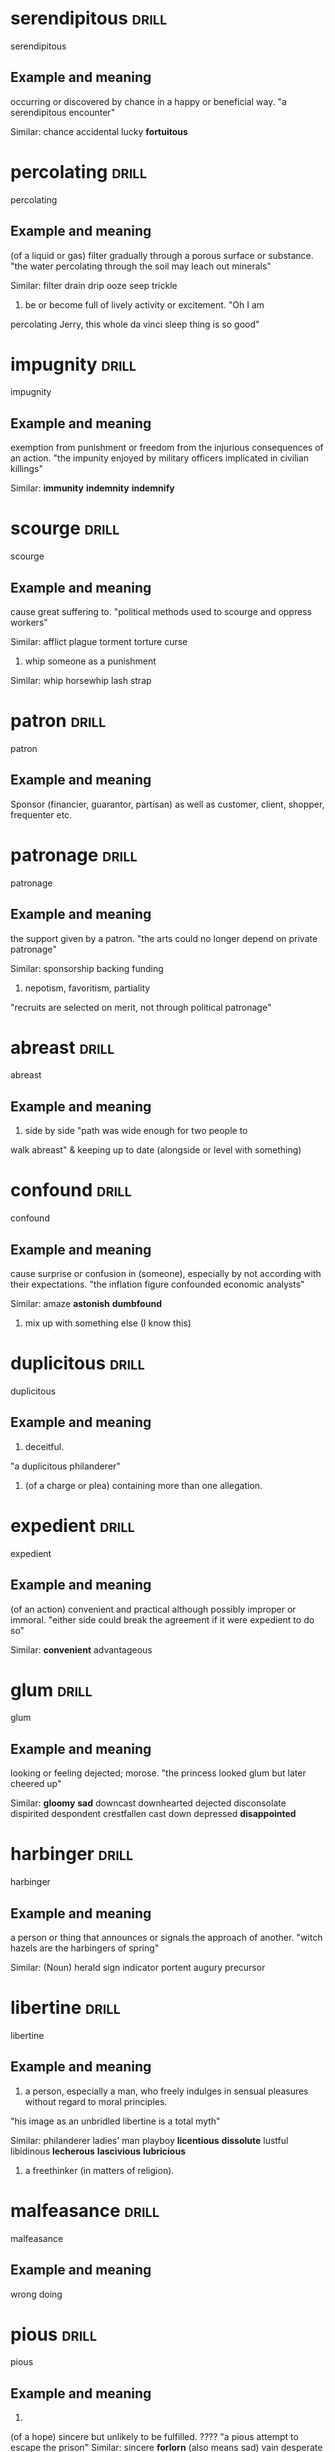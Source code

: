#+TAGS: drill nodef
* serendipitous                                                       :drill:
SCHEDULED: <2022-05-07 za>
:PROPERTIES:
:ID:       5ed5fac1-27a9-47a0-9f70-a2e5ed690b35
:DRILL_LAST_INTERVAL: 9.1745
:DRILL_REPEATS_SINCE_FAIL: 3
:DRILL_TOTAL_REPEATS: 2
:DRILL_FAILURE_COUNT: 0
:DRILL_AVERAGE_QUALITY: 3.0
:DRILL_EASE: 2.22
:DRILL_LAST_QUALITY: 3
:DRILL_LAST_REVIEWED: [2022-04-28 do 08:47]
:END:
serendipitous
** Example and meaning
occurring or discovered by chance in a happy or beneficial way.
"a serendipitous encounter"

Similar:
chance
accidental
lucky
*fortuitous*
* percolating                                                         :drill:
SCHEDULED: <2022-05-06 vr>
:PROPERTIES:
:ID:       c5795224-c3ce-4555-8798-ea6df6e3f89d
:DRILL_LAST_INTERVAL: 7.9919
:DRILL_REPEATS_SINCE_FAIL: 3
:DRILL_TOTAL_REPEATS: 2
:DRILL_FAILURE_COUNT: 0
:DRILL_AVERAGE_QUALITY: 3.0
:DRILL_EASE: 2.22
:DRILL_LAST_QUALITY: 3
:DRILL_LAST_REVIEWED: [2022-04-28 do 08:43]
:END:
percolating
** Example and meaning
(of a liquid or gas) filter gradually through a porous surface or substance.
"the water percolating through the soil may leach out minerals"

Similar:
filter
drain
drip
ooze
seep
trickle

2. be or become full of lively activity or excitement. "Oh I am
percolating Jerry, this whole da vinci sleep thing is so good"
* impugnity                                                           :drill:
SCHEDULED: <2022-05-06 vr>
:PROPERTIES:
:ID:       e466e16b-da0f-4652-a4ff-7b36f14c5bcd
:DRILL_LAST_INTERVAL: 7.937
:DRILL_REPEATS_SINCE_FAIL: 3
:DRILL_TOTAL_REPEATS: 2
:DRILL_FAILURE_COUNT: 0
:DRILL_AVERAGE_QUALITY: 3.5
:DRILL_EASE: 2.36
:DRILL_LAST_QUALITY: 3
:DRILL_LAST_REVIEWED: [2022-04-28 do 09:30]
:END:
impugnity
** Example and meaning
exemption from punishment or freedom from the injurious consequences
of an action.  
"the impunity enjoyed by military officers implicated
in civilian killings"

Similar: 
*immunity*
*indemnity*
*indemnify*
* scourge                                                             :drill:
SCHEDULED: <2022-05-02 ma>
:PROPERTIES:
:ID:       6b1e63bd-71b4-4d91-a2c8-831fcc96bee9
:DRILL_LAST_INTERVAL: 3.8424
:DRILL_REPEATS_SINCE_FAIL: 2
:DRILL_TOTAL_REPEATS: 4
:DRILL_FAILURE_COUNT: 2
:DRILL_AVERAGE_QUALITY: 2.0
:DRILL_EASE: 2.22
:DRILL_LAST_QUALITY: 3
:DRILL_LAST_REVIEWED: [2022-04-28 do 08:51]
:END:
scourge
** Example and meaning
cause great suffering to.
"political methods used to scourge and oppress workers"

Similar:
afflict
plague
torment
torture
curse

2. whip someone as a punishment

Similar:
whip
horsewhip
lash
strap
* patron                                                              :drill:
SCHEDULED: <2022-05-06 vr>
:PROPERTIES:
:ID:       1b792a00-28a5-4c60-b216-4d70b6bbf964
:DRILL_LAST_INTERVAL: 7.9804
:DRILL_REPEATS_SINCE_FAIL: 3
:DRILL_TOTAL_REPEATS: 2
:DRILL_FAILURE_COUNT: 0
:DRILL_AVERAGE_QUALITY: 3.0
:DRILL_EASE: 2.22
:DRILL_LAST_QUALITY: 3
:DRILL_LAST_REVIEWED: [2022-04-28 do 08:44]
:END:
patron
** Example and meaning
Sponsor (financier, guarantor, partisan) as well as customer, client, shopper,
frequenter etc.
* patronage                                                           :drill:
SCHEDULED: <2022-05-03 di>
:PROPERTIES:
:ID:       d1bbf574-6226-4b1f-a008-eb85c3a8a383
:DRILL_LAST_INTERVAL: 5.0163
:DRILL_REPEATS_SINCE_FAIL: 2
:DRILL_TOTAL_REPEATS: 6
:DRILL_FAILURE_COUNT: 4
:DRILL_AVERAGE_QUALITY: 1.667
:DRILL_EASE: 2.22
:DRILL_LAST_QUALITY: 3
:DRILL_LAST_REVIEWED: [2022-04-28 do 08:45]
:END:
patronage
** Example and meaning
the support given by a patron.
"the arts could no longer depend on private patronage"

Similar:
sponsorship
backing
funding

2. nepotism, favoritism, partiality
"recruits are selected on merit, not through political patronage"
* abreast                                                             :drill:
SCHEDULED: <2022-05-07 za>
:PROPERTIES:
:ID:       1356c475-9707-42c8-a1ff-61177df97622
:DRILL_LAST_INTERVAL: 9.2495
:DRILL_REPEATS_SINCE_FAIL: 3
:DRILL_TOTAL_REPEATS: 2
:DRILL_FAILURE_COUNT: 0
:DRILL_AVERAGE_QUALITY: 3.0
:DRILL_EASE: 2.22
:DRILL_LAST_QUALITY: 3
:DRILL_LAST_REVIEWED: [2022-04-28 do 09:30]
:END:
abreast
** Example and meaning
2. side by side "path was wide enough for two people to
walk abreast" & keeping up to date (alongside or level
with something)
* confound                                                            :drill:
SCHEDULED: <2022-05-03 di>
:PROPERTIES:
:ID:       b7fbf17e-711b-4261-8f57-09c99f1192e3
:DRILL_LAST_INTERVAL: 4.852
:DRILL_REPEATS_SINCE_FAIL: 2
:DRILL_TOTAL_REPEATS: 3
:DRILL_FAILURE_COUNT: 1
:DRILL_AVERAGE_QUALITY: 2.333
:DRILL_EASE: 2.22
:DRILL_LAST_QUALITY: 3
:DRILL_LAST_REVIEWED: [2022-04-28 do 08:45]
:END:
confound
** Example and meaning
cause surprise or confusion in (someone), especially by not according with their expectations.
"the inflation figure confounded economic analysts"

Similar:
amaze
*astonish*
*dumbfound*
2. mix up with something else (I know this)
* duplicitous                                                         :drill:
SCHEDULED: <2022-05-06 vr>
:PROPERTIES:
:ID:       6b3fa237-959b-4a9a-a22c-aaa61dcc5b53
:DRILL_LAST_INTERVAL: 8.1415
:DRILL_REPEATS_SINCE_FAIL: 3
:DRILL_TOTAL_REPEATS: 2
:DRILL_FAILURE_COUNT: 0
:DRILL_AVERAGE_QUALITY: 3.0
:DRILL_EASE: 2.22
:DRILL_LAST_QUALITY: 3
:DRILL_LAST_REVIEWED: [2022-04-28 do 08:42]
:END:
duplicitous
** Example and meaning
    1.  deceitful.
    "a duplicitous philanderer"
    2. (of a charge or plea) containing more than one allegation.
* expedient                                                           :drill:
SCHEDULED: <2022-05-09 ma>
:PROPERTIES:
:ID:       0b239bb7-be1d-48e0-8a97-b71c6beac0a8
:DRILL_LAST_INTERVAL: 11.2365
:DRILL_REPEATS_SINCE_FAIL: 3
:DRILL_TOTAL_REPEATS: 2
:DRILL_FAILURE_COUNT: 0
:DRILL_AVERAGE_QUALITY: 3.0
:DRILL_EASE: 2.22
:DRILL_LAST_QUALITY: 3
:DRILL_LAST_REVIEWED: [2022-04-28 do 09:31]
:END:
expedient
** Example and meaning
(of an action) convenient and practical although possibly improper or immoral.
"either side could break the agreement if it were expedient to do so"

Similar:
*convenient*
advantageous
* glum                                                                :drill:
SCHEDULED: <2022-05-07 za>
:PROPERTIES:
:ID:       07070e76-2af3-4348-b298-ff4b61fdec39
:DRILL_LAST_INTERVAL: 8.6159
:DRILL_REPEATS_SINCE_FAIL: 3
:DRILL_TOTAL_REPEATS: 2
:DRILL_FAILURE_COUNT: 0
:DRILL_AVERAGE_QUALITY: 3.0
:DRILL_EASE: 2.22
:DRILL_LAST_QUALITY: 3
:DRILL_LAST_REVIEWED: [2022-04-28 do 08:50]
:END:
glum
** Example and meaning
looking or feeling dejected; morose.
"the princess looked glum but later cheered up"

Similar:
*gloomy*
*sad*
downcast
downhearted
dejected
disconsolate
dispirited
despondent
crestfallen
cast down
depressed
*disappointed*

* harbinger                                                           :drill:
SCHEDULED: <2022-05-08 zo>
:PROPERTIES:
:ID:       fb1c2ec3-8b6d-4603-95a4-49c70235e114
:DRILL_LAST_INTERVAL: 10.2456
:DRILL_REPEATS_SINCE_FAIL: 3
:DRILL_TOTAL_REPEATS: 2
:DRILL_FAILURE_COUNT: 0
:DRILL_AVERAGE_QUALITY: 3.0
:DRILL_EASE: 2.22
:DRILL_LAST_QUALITY: 3
:DRILL_LAST_REVIEWED: [2022-04-28 do 08:47]
:END:
harbinger
** Example and meaning
a person or thing that announces or signals the approach of another.
"witch hazels are the harbingers of spring"

Similar: (Noun)
herald
sign
indicator
portent
augury
precursor
* libertine                                                           :drill:
SCHEDULED: <2022-05-06 vr>
:PROPERTIES:
:ID:       1806c2fe-683b-405f-b9a2-41ec8a7f0858
:DRILL_LAST_INTERVAL: 7.8715
:DRILL_REPEATS_SINCE_FAIL: 3
:DRILL_TOTAL_REPEATS: 2
:DRILL_FAILURE_COUNT: 0
:DRILL_AVERAGE_QUALITY: 3.0
:DRILL_EASE: 2.22
:DRILL_LAST_QUALITY: 3
:DRILL_LAST_REVIEWED: [2022-04-28 do 08:45]
:END:
libertine
** Example and meaning
1. a person, especially a man, who freely indulges in sensual
   pleasures without regard to moral principles.

"his image as an unbridled libertine is a total myth"

Similar:
philanderer
ladies' man
playboy
*licentious*
*dissolute*
lustful
libidinous
*lecherous*
*lascivious*
*lubricious*
2. a freethinker (in matters of religion).
* malfeasance                                                         :drill:
SCHEDULED: <2022-05-05 do>
:PROPERTIES:
:ID:       c7d544f2-099c-41b3-a225-d78b7c09e701
:DRILL_LAST_INTERVAL: 6.92
:DRILL_REPEATS_SINCE_FAIL: 3
:DRILL_TOTAL_REPEATS: 2
:DRILL_FAILURE_COUNT: 0
:DRILL_AVERAGE_QUALITY: 3.0
:DRILL_EASE: 2.22
:DRILL_LAST_QUALITY: 3
:DRILL_LAST_REVIEWED: [2022-04-28 do 08:45]
:END:
malfeasance
** Example and meaning
wrong doing
* pious                                                               :drill:
SCHEDULED: <2022-05-02 ma>
:PROPERTIES:
:ID:       a5fc890a-8411-4859-9dae-25f5bbd32524
:DRILL_LAST_INTERVAL: 4.1319
:DRILL_REPEATS_SINCE_FAIL: 2
:DRILL_TOTAL_REPEATS: 3
:DRILL_FAILURE_COUNT: 1
:DRILL_AVERAGE_QUALITY: 2.333
:DRILL_EASE: 2.22
:DRILL_LAST_QUALITY: 3
:DRILL_LAST_REVIEWED: [2022-04-28 do 08:51]
:END:
pious
** Example and meaning
2.
(of a hope) sincere but unlikely to be fulfilled. ????
"a pious attempt to escape the prison"
Similar:
sincere
*forlorn* (also means sad)
vain
desperate
* providential                                                        :drill:
SCHEDULED: <2022-05-09 ma>
:PROPERTIES:
:ID:       e827274c-1d21-490c-ab7a-40bed978ec3a
:DRILL_LAST_INTERVAL: 10.9052
:DRILL_REPEATS_SINCE_FAIL: 3
:DRILL_TOTAL_REPEATS: 3
:DRILL_FAILURE_COUNT: 1
:DRILL_AVERAGE_QUALITY: 2.667
:DRILL_EASE: 2.22
:DRILL_LAST_QUALITY: 3
:DRILL_LAST_REVIEWED: [2022-04-28 do 08:47]
:END:
providential
** Example and meaning
occurring at a favourable time; opportune.
"his appearance had seemed more than just providential"

Similar:
*opportune*
advantageous
favourable
*Auspicious*
propitious

2. involving divine foresight or providence.
"they took it for granted that the order of the world reflects a designing providential hand"

Similar:
*divine*
heaven-sent
miraculous
* prowess                                                             :drill:
SCHEDULED: <2022-05-08 zo>
:PROPERTIES:
:ID:       4cbbe764-4938-4255-b3bd-cce36b01c22b
:DRILL_LAST_INTERVAL: 9.9276
:DRILL_REPEATS_SINCE_FAIL: 3
:DRILL_TOTAL_REPEATS: 2
:DRILL_FAILURE_COUNT: 0
:DRILL_AVERAGE_QUALITY: 3.0
:DRILL_EASE: 2.22
:DRILL_LAST_QUALITY: 3
:DRILL_LAST_REVIEWED: [2022-04-28 do 08:44]
:END:
prowess
** Example and meaning
expertise (prowess as a fisherman), *courage* (prowess in war)
* stalwart                                                            :drill:
SCHEDULED: <2022-05-08 zo>
:PROPERTIES:
:ID:       031324ca-d842-4a9c-a35c-d7647d7b5dff
:DRILL_LAST_INTERVAL: 9.7449
:DRILL_REPEATS_SINCE_FAIL: 3
:DRILL_TOTAL_REPEATS: 2
:DRILL_FAILURE_COUNT: 0
:DRILL_AVERAGE_QUALITY: 3.0
:DRILL_EASE: 2.22
:DRILL_LAST_QUALITY: 3
:DRILL_LAST_REVIEWED: [2022-04-28 do 08:48]
:END:
stalwart
** Example and meaning
loyal, reliable, and hard-working.
"he remained a stalwart supporter of the cause"

Similar:
*staunch*
loyal
faithful
committed
* implore                                                             :drill:
SCHEDULED: <2022-05-09 ma>
:PROPERTIES:
:ID:       4f08c293-cc07-4b9a-91b0-23272a211415
:DRILL_LAST_INTERVAL: 10.754
:DRILL_REPEATS_SINCE_FAIL: 3
:DRILL_TOTAL_REPEATS: 2
:DRILL_FAILURE_COUNT: 0
:DRILL_AVERAGE_QUALITY: 3.0
:DRILL_EASE: 2.22
:DRILL_LAST_QUALITY: 3
:DRILL_LAST_REVIEWED: [2022-04-28 do 08:48]
:END:
implore
** Example and meaning
beg someone earnestly or desperately to do something.
"he implored her to change her mind"

Similar:
plead with
beg
entreat (ask earnestly anxiously)
*beseech*
* beseech                                                             :drill:
SCHEDULED: <2022-05-07 za>
:PROPERTIES:
:ID:       6b03a08a-8ef0-419f-a405-2bd04c21682d
:DRILL_LAST_INTERVAL: 9.4865
:DRILL_REPEATS_SINCE_FAIL: 3
:DRILL_TOTAL_REPEATS: 2
:DRILL_FAILURE_COUNT: 0
:DRILL_AVERAGE_QUALITY: 3.0
:DRILL_EASE: 2.22
:DRILL_LAST_QUALITY: 3
:DRILL_LAST_REVIEWED: [2022-04-28 do 08:43]
:END:
beseech
** Example and meaning
ask (someone) urgently and fervently to do something; implore; entreat.
"they beseeched him to stay"

Similar:
implore
beg
entreat
importune
* supplicate                                                          :drill:
SCHEDULED: <2022-05-02 ma>
:PROPERTIES:
:ID:       46cb3ffd-c685-473c-930d-b8fb160c1eed
:DRILL_LAST_INTERVAL: 3.9597
:DRILL_REPEATS_SINCE_FAIL: 2
:DRILL_TOTAL_REPEATS: 3
:DRILL_FAILURE_COUNT: 1
:DRILL_AVERAGE_QUALITY: 2.333
:DRILL_EASE: 2.22
:DRILL_LAST_QUALITY: 3
:DRILL_LAST_REVIEWED: [2022-04-28 do 09:31]
:END:
supplicate
** Example and meaning
ask or beg for something earnestly or humbly.
"the plutocracy supplicated to be made peers"

Similar:
entreat
*beseech*
beg
* tirade                                                              :drill:
SCHEDULED: <2022-05-07 za>
:PROPERTIES:
:ID:       cac72ffc-b450-4d7b-893e-a3cc2bc32c98
:DRILL_LAST_INTERVAL: 8.7182
:DRILL_REPEATS_SINCE_FAIL: 3
:DRILL_TOTAL_REPEATS: 2
:DRILL_FAILURE_COUNT: 0
:DRILL_AVERAGE_QUALITY: 3.0
:DRILL_EASE: 2.22
:DRILL_LAST_QUALITY: 3
:DRILL_LAST_REVIEWED: [2022-04-28 do 08:46]
:END:
tirade
** Example and meaning
a long, angry speech of criticism or accusation.
"a tirade of abuse"

Similar:
diatribe
invective
polemic
* vanquish                                                            :drill:
SCHEDULED: <2022-05-09 ma>
:PROPERTIES:
:ID:       69b8b941-8552-41e1-938f-adbe8a944b44
:DRILL_LAST_INTERVAL: 10.8183
:DRILL_REPEATS_SINCE_FAIL: 3
:DRILL_TOTAL_REPEATS: 2
:DRILL_FAILURE_COUNT: 0
:DRILL_AVERAGE_QUALITY: 3.0
:DRILL_EASE: 2.22
:DRILL_LAST_QUALITY: 3
:DRILL_LAST_REVIEWED: [2022-04-28 do 08:50]
:END:
vanquish
** Example and meaning
defeat thoroughly.
"he successfully vanquished his rival"

Similar:
conquer
*defeat (utterly)*
beat (hollow)
* woeful                                                              :drill:
SCHEDULED: <2022-05-04 wo>
:PROPERTIES:
:ID:       917ad87b-e806-49c8-8368-8de7387063e5
:DRILL_LAST_INTERVAL: 5.9106
:DRILL_REPEATS_SINCE_FAIL: 3
:DRILL_TOTAL_REPEATS: 3
:DRILL_FAILURE_COUNT: 1
:DRILL_AVERAGE_QUALITY: 2.333
:DRILL_EASE: 2.22
:DRILL_LAST_QUALITY: 3
:DRILL_LAST_REVIEWED: [2022-04-28 do 08:41]
:END:
woeful
** Example and meaning
1. characterized by, expressive of, or causing sorrow or misery.
"her face was woeful"

Similar:
*sad*
unhappy
miserable

2. very bad; deplorable (disgraceful).
"the remark was enough to establish his *woeful ignorance* about the theater"

Similar:
dreadful
very bad
*awful*
* transitory                                                          :drill:
SCHEDULED: <2022-05-06 vr>
:PROPERTIES:
:ID:       20bfb672-b5fc-4878-9e0d-06fee3ec29f7
:DRILL_LAST_INTERVAL: 8.4363
:DRILL_REPEATS_SINCE_FAIL: 3
:DRILL_TOTAL_REPEATS: 2
:DRILL_FAILURE_COUNT: 0
:DRILL_AVERAGE_QUALITY: 3.0
:DRILL_EASE: 2.22
:DRILL_LAST_QUALITY: 3
:DRILL_LAST_REVIEWED: [2022-04-28 do 08:49]
:END:
transitory
** Example and meaning
not permanent.
"transitory periods of medieval greatness"

Similar:
*temporary*
transient
brief
* temporal                                                            :drill:
SCHEDULED: <2022-05-02 ma>
:PROPERTIES:
:ID:       dab36a7a-9735-4aa7-9304-a7f722578e27
:DRILL_LAST_INTERVAL: 3.8511
:DRILL_REPEATS_SINCE_FAIL: 2
:DRILL_TOTAL_REPEATS: 4
:DRILL_FAILURE_COUNT: 2
:DRILL_AVERAGE_QUALITY: 2.0
:DRILL_EASE: 2.22
:DRILL_LAST_QUALITY: 3
:DRILL_LAST_REVIEWED: [2022-04-28 do 08:51]
:END:
temporal
** Example and meaning
1.
relating to worldly as opposed to spiritual affairs; *secular*.
"the Church did not imitate the secular rulers who thought only of temporal gain"

Similar:
secular
*non-spiritual*
worldly
profane
* recrudescence                                                       :drill:
SCHEDULED: <2022-05-06 vr>
:PROPERTIES:
:ID:       c063cceb-bf38-42a9-a31e-844de6463977
:DRILL_LAST_INTERVAL: 8.1724
:DRILL_REPEATS_SINCE_FAIL: 3
:DRILL_TOTAL_REPEATS: 3
:DRILL_FAILURE_COUNT: 1
:DRILL_AVERAGE_QUALITY: 2.333
:DRILL_EASE: 2.22
:DRILL_LAST_QUALITY: 3
:DRILL_LAST_REVIEWED: [2022-04-28 do 09:30]
:END:
recredescence
** Example and meaning
the recurrence of an undesirable condition.
"recrudescence of the disease is a real possibility"
* pedestrian                                                          :drill:
SCHEDULED: <2022-05-09 ma>
:PROPERTIES:
:ID:       df25bba7-ec98-43e3-9e6b-6c21aa40d7ed
:DRILL_LAST_INTERVAL: 11.1426
:DRILL_REPEATS_SINCE_FAIL: 3
:DRILL_TOTAL_REPEATS: 2
:DRILL_FAILURE_COUNT: 0
:DRILL_AVERAGE_QUALITY: 3.0
:DRILL_EASE: 2.22
:DRILL_LAST_QUALITY: 3
:DRILL_LAST_REVIEWED: [2022-04-28 do 08:44]
:END:
pedestrian
** Example and meaning
lacking inspiration or excitement; dull.
"disenchantment with their pedestrian lives"

Similar:
dull
plodding
boring
tedious (boring, unexciting, monotonous)
humdrum
mundane
* parochial                                                           :drill:
SCHEDULED: <2022-05-08 zo>
:PROPERTIES:
:ID:       525463a7-6d47-4241-9f42-bb3529fe08c5
:DRILL_LAST_INTERVAL: 9.953
:DRILL_REPEATS_SINCE_FAIL: 3
:DRILL_TOTAL_REPEATS: 3
:DRILL_FAILURE_COUNT: 1
:DRILL_AVERAGE_QUALITY: 2.333
:DRILL_EASE: 2.22
:DRILL_LAST_QUALITY: 3
:DRILL_LAST_REVIEWED: [2022-04-28 do 09:30]
:END:
parochial
** Example and meaning
1.
relating to a Church parish.
"the parochial church council"
2.
having a limited or narrow outlook or scope.
"parochial attitudes"
h
Similar:
narrow-minded
small-minded
provincial
* munificient                                                         :drill:
SCHEDULED: <2022-05-08 zo>
:PROPERTIES:
:ID:       76ca33d9-6ed0-42ed-901f-e3f54e75e192
:DRILL_LAST_INTERVAL: 10.1216
:DRILL_REPEATS_SINCE_FAIL: 3
:DRILL_TOTAL_REPEATS: 2
:DRILL_FAILURE_COUNT: 0
:DRILL_AVERAGE_QUALITY: 3.0
:DRILL_EASE: 2.22
:DRILL_LAST_QUALITY: 3
:DRILL_LAST_REVIEWED: [2022-04-28 do 08:46]
:END:
munificient
** Example and meaning
characterized by or displaying great generosity.
"a munificent bequest"

Similar:
generous
bountiful
open-handed
* jettison                                                            :drill:
SCHEDULED: <2022-05-10 di>
:PROPERTIES:
:ID:       d7b25b47-96a2-494b-879e-36ebc08077f1
:DRILL_LAST_INTERVAL: 11.765
:DRILL_REPEATS_SINCE_FAIL: 3
:DRILL_TOTAL_REPEATS: 2
:DRILL_FAILURE_COUNT: 0
:DRILL_AVERAGE_QUALITY: 3.0
:DRILL_EASE: 2.22
:DRILL_LAST_QUALITY: 3
:DRILL_LAST_REVIEWED: [2022-04-28 do 09:30]
:END:
jettison
** Example and meaning
abandon or discard (someone or something that is no longer wanted).
"the scheme was jettisoned"

Similar:
dump
drop
ditch
* inviegle                                                            :drill:
SCHEDULED: <2022-05-06 vr>
:PROPERTIES:
:ID:       6705ff0c-4f70-4d90-ab67-b95cdd0e035c
:DRILL_LAST_INTERVAL: 8.3408
:DRILL_REPEATS_SINCE_FAIL: 3
:DRILL_TOTAL_REPEATS: 2
:DRILL_FAILURE_COUNT: 0
:DRILL_AVERAGE_QUALITY: 3.0
:DRILL_EASE: 2.22
:DRILL_LAST_QUALITY: 3
:DRILL_LAST_REVIEWED: [2022-04-28 do 08:42]
:END:
inviegle
** Example and meaning
persuade (someone) to do something by means of deception or flattery.
"we cannot inveigle him into putting pen to paper"

Similar:
cajole
wheedle
coax
persuade
convince
tempt
lure
seduce
* gawky                                                               :drill:
SCHEDULED: <2022-05-06 vr>
:PROPERTIES:
:ID:       6022792d-3b64-4df5-b918-fc7eac1b4777
:DRILL_LAST_INTERVAL: 7.9487
:DRILL_REPEATS_SINCE_FAIL: 3
:DRILL_TOTAL_REPEATS: 2
:DRILL_FAILURE_COUNT: 0
:DRILL_AVERAGE_QUALITY: 3.0
:DRILL_EASE: 2.22
:DRILL_LAST_QUALITY: 3
:DRILL_LAST_REVIEWED: [2022-04-28 do 08:44]
:END:
gawky
** Example and meaning
nervously awkward and ungainly.
"a gawky teenager"

Similar:
awkward
ungainly
inelegant
graceless
* florid                                                              :drill:
SCHEDULED: <2022-05-02 ma>
:PROPERTIES:
:ID:       3ee0a8aa-5af9-4075-8835-db5bca5779c6
:DRILL_LAST_INTERVAL: 4.1207
:DRILL_REPEATS_SINCE_FAIL: 2
:DRILL_TOTAL_REPEATS: 3
:DRILL_FAILURE_COUNT: 1
:DRILL_AVERAGE_QUALITY: 2.333
:DRILL_EASE: 2.22
:DRILL_LAST_QUALITY: 3
:DRILL_LAST_REVIEWED: [2022-04-28 do 08:45]
:END:
florid
** Example and meaning
having a red or flushed complexion.
"a stout man with a florid face"
h
Similar:
ruddy
red
red-faced
2. excessively intricate or elaborate.
"a florid, baroque building"
h
Similar:
ornate
fancy
very elaborate
extravagant
flamboyant
* fallible                                                            :drill:
SCHEDULED: <2022-05-02 ma>
:PROPERTIES:
:ID:       5868ea68-0aa6-4404-9716-553be8acb3ad
:DRILL_LAST_INTERVAL: 3.7132
:DRILL_REPEATS_SINCE_FAIL: 2
:DRILL_TOTAL_REPEATS: 3
:DRILL_FAILURE_COUNT: 1
:DRILL_AVERAGE_QUALITY: 2.333
:DRILL_EASE: 2.22
:DRILL_LAST_QUALITY: 3
:DRILL_LAST_REVIEWED: [2022-04-28 do 09:31]
:END:
fallible
** Example and meaning
capable of making mistakes or being wrong.
"experts can be fallible"

Similar:
error-prone
erring
errant
* facetious                                                           :drill:
SCHEDULED: <2022-05-06 vr>
:PROPERTIES:
:ID:       50d7dd27-7120-4280-8849-9dbf4641b8cc
:DRILL_LAST_INTERVAL: 8.0083
:DRILL_REPEATS_SINCE_FAIL: 3
:DRILL_TOTAL_REPEATS: 2
:DRILL_FAILURE_COUNT: 0
:DRILL_AVERAGE_QUALITY: 3.0
:DRILL_EASE: 2.22
:DRILL_LAST_QUALITY: 3
:DRILL_LAST_REVIEWED: [2022-04-28 do 08:44]
:END:
facetious
** Example and meaning
treating serious issues with deliberately inappropriate humour; flippant.
"I was being Facetious when I sent a video discussing bringing
patriarchy back again"

Similar:
flippant
flip
glib
frivolous
tongue-in-cheek
* ebullient                                                           :drill:
SCHEDULED: <2022-05-07 za>
:PROPERTIES:
:ID:       37e27eff-7214-4693-9a7a-29821e6758f9
:DRILL_LAST_INTERVAL: 9.1514
:DRILL_REPEATS_SINCE_FAIL: 3
:DRILL_TOTAL_REPEATS: 2
:DRILL_FAILURE_COUNT: 0
:DRILL_AVERAGE_QUALITY: 3.0
:DRILL_EASE: 2.22
:DRILL_LAST_QUALITY: 3
:DRILL_LAST_REVIEWED: [2022-04-28 do 08:46]
:END:
ebullient
** Example and meaning
cheerful and full of energy.
"she sounded ebullient and happy"

Similar:
exuberant
buoyant
cheerful
* dubious                                                             :drill:
SCHEDULED: <2022-05-09 ma>
:PROPERTIES:
:ID:       2fd480d5-4c88-4c0f-ae4d-9cbe0237bd06
:DRILL_LAST_INTERVAL: 11.4053
:DRILL_REPEATS_SINCE_FAIL: 3
:DRILL_TOTAL_REPEATS: 2
:DRILL_FAILURE_COUNT: 0
:DRILL_AVERAGE_QUALITY: 3.0
:DRILL_EASE: 2.22
:DRILL_LAST_QUALITY: 3
:DRILL_LAST_REVIEWED: [2022-04-28 do 08:43]
:END:
dubious
** Example and meaning
hesitating or doubting.
"I was rather dubious about the whole idea"

Similar:
*doubtful*
uncertain
unsure
2. not to be relied upon; suspect.
"extremely dubious assumptions"

Similar:
*suspicious*
suspect
under suspicion
* dissent                                                             :drill:
SCHEDULED: <2022-05-07 za>
:PROPERTIES:
:ID:       4ed8992e-8cf1-46d0-aed2-8ddeec8444c9
:DRILL_LAST_INTERVAL: 8.7563
:DRILL_REPEATS_SINCE_FAIL: 3
:DRILL_TOTAL_REPEATS: 2
:DRILL_FAILURE_COUNT: 0
:DRILL_AVERAGE_QUALITY: 3.0
:DRILL_EASE: 2.22
:DRILL_LAST_QUALITY: 3
:DRILL_LAST_REVIEWED: [2022-04-28 do 08:43]
:END:
dissent
** Example and meaning
the holding or expression of opinions at variance with those commonly or officially held.
"there was no dissent from this view"

Similar:
*disagreement*
lack of agreement
*difference of opinion*
* coercion                                                            :drill:
SCHEDULED: <2022-05-07 za>
:PROPERTIES:
:ID:       877fa59b-c5f1-4e5a-acf7-a11bc66f2869
:DRILL_LAST_INTERVAL: 8.7574
:DRILL_REPEATS_SINCE_FAIL: 3
:DRILL_TOTAL_REPEATS: 2
:DRILL_FAILURE_COUNT: 0
:DRILL_AVERAGE_QUALITY: 3.0
:DRILL_EASE: 2.22
:DRILL_LAST_QUALITY: 3
:DRILL_LAST_REVIEWED: [2022-04-28 do 08:42]
:END:
coercion
** Example and meaning
the practice of persuading someone to do something by using force or threats.
"our problem cannot be solved by any form of coercion but only by agreement"

Similar:
*force*
compulsion
constraint
duress
* anoint                                                              :drill:
SCHEDULED: <2022-05-08 zo>
:PROPERTIES:
:ID:       25c5ab6a-312a-4db9-a647-3c794b800378
:DRILL_LAST_INTERVAL: 10.394
:DRILL_REPEATS_SINCE_FAIL: 3
:DRILL_TOTAL_REPEATS: 2
:DRILL_FAILURE_COUNT: 0
:DRILL_AVERAGE_QUALITY: 3.0
:DRILL_EASE: 2.22
:DRILL_LAST_QUALITY: 3
:DRILL_LAST_REVIEWED: [2022-04-28 do 08:50]
:END:
anoint
** Example and meaning
1. smear or rub with oil. anointed with oil

2. nominate or choose (someone) as successor to or leading candidate for a position.
   "he was anointed as the organizational candidate of the party"
* formiddable                                                         :drill:
SCHEDULED: <2022-05-05 do>
:PROPERTIES:
:ID:       8f7a8886-e9f0-4734-b4e0-57e7c75e3775
:DRILL_LAST_INTERVAL: 7.0139
:DRILL_REPEATS_SINCE_FAIL: 3
:DRILL_TOTAL_REPEATS: 2
:DRILL_FAILURE_COUNT: 0
:DRILL_AVERAGE_QUALITY: 3.0
:DRILL_EASE: 2.22
:DRILL_LAST_QUALITY: 3
:DRILL_LAST_REVIEWED: [2022-04-28 do 08:43]
:END:
formiddable
** Example and meaning
inspiring fear or respect through being impressively large, powerful,
intense, or capable.  "Putin is a formula 1 driver and an ice hockey
player, how formidable!"

Similar:
intimidating
forbidding
redoubtable
daunting
* gratuity                                                            :drill:
SCHEDULED: <2022-05-09 ma>
:PROPERTIES:
:ID:       87a8efd3-fd0c-419e-870a-1f33291ef3d0
:DRILL_LAST_INTERVAL: 11.2617
:DRILL_REPEATS_SINCE_FAIL: 3
:DRILL_TOTAL_REPEATS: 2
:DRILL_FAILURE_COUNT: 0
:DRILL_AVERAGE_QUALITY: 3.0
:DRILL_EASE: 2.22
:DRILL_LAST_QUALITY: 3
:DRILL_LAST_REVIEWED: [2022-04-28 do 09:31]
:END:
gratuity
** Example and meaning
a tip given to a waiter, taxi driver, etc.
"am afraid I don't have any gratuity right now!"---moira to her
husband.

Similar:
tip
gift
present
* veritable                                                           :drill:
SCHEDULED: <2022-05-06 vr>
:PROPERTIES:
:ID:       9c13d3de-21b0-427e-913d-3352fdfcc694
:DRILL_LAST_INTERVAL: 8.4331
:DRILL_REPEATS_SINCE_FAIL: 3
:DRILL_TOTAL_REPEATS: 3
:DRILL_FAILURE_COUNT: 1
:DRILL_AVERAGE_QUALITY: 2.333
:DRILL_EASE: 2.22
:DRILL_LAST_QUALITY: 3
:DRILL_LAST_REVIEWED: [2022-04-28 do 08:50]
:END:
veritable
** Example and meaning
used for emphasis, *often to qualify a metaphor*.
"the early 1970s witnessed a veritable price explosion"; *authentic*,
true genuine
* unseemly                                                            :drill:
SCHEDULED: <2022-05-05 do>
:PROPERTIES:
:ID:       72855328-e4c0-4fcd-abe0-8213c5660396
:DRILL_LAST_INTERVAL: 7.3792
:DRILL_REPEATS_SINCE_FAIL: 3
:DRILL_TOTAL_REPEATS: 2
:DRILL_FAILURE_COUNT: 0
:DRILL_AVERAGE_QUALITY: 3.0
:DRILL_EASE: 2.22
:DRILL_LAST_QUALITY: 3
:DRILL_LAST_REVIEWED: [2022-04-28 do 08:44]
:END:
unseemly
** Example and meaning
*Not seemly* a : not according with established standards of
good form or taste unseemly bickering "an unseemly squabble" h

Similar: *indecorous* improper inappropriate
* prolix                                                              :drill:
SCHEDULED: <2022-05-09 ma>
:PROPERTIES:
:ID:       526c78aa-10ee-4786-8aec-8ba6279e4e8c
:DRILL_LAST_INTERVAL: 10.9442
:DRILL_REPEATS_SINCE_FAIL: 3
:DRILL_TOTAL_REPEATS: 2
:DRILL_FAILURE_COUNT: 0
:DRILL_AVERAGE_QUALITY: 3.0
:DRILL_EASE: 2.22
:DRILL_LAST_QUALITY: 3
:DRILL_LAST_REVIEWED: [2022-04-28 do 08:48]
:END:
prolix
** Example and meaning
(of speech or writing) using or containing *too many words*; *tediously lengthy*.
"he found the narrative too prolix and discursive"

Similar:
lengthy
long-winded
long-drawn-out
* predicament                                                         :drill:
SCHEDULED: <2022-05-09 ma>
:PROPERTIES:
:ID:       9016d43a-fda7-40e9-99d0-b23c023cf8e7
:DRILL_LAST_INTERVAL: 10.5126
:DRILL_REPEATS_SINCE_FAIL: 3
:DRILL_TOTAL_REPEATS: 3
:DRILL_FAILURE_COUNT: 1
:DRILL_AVERAGE_QUALITY: 2.333
:DRILL_EASE: 2.22
:DRILL_LAST_QUALITY: 3
:DRILL_LAST_REVIEWED: [2022-04-28 do 08:50]
:END:
predicament
** Example and meaning
*a difficult, unpleasant, or embarrassing situation.*
"the club's financial predicament"
h
Similar:
difficult situation
awkward situation
* pernicious                                                          :drill:
SCHEDULED: <2022-05-07 za>
:PROPERTIES:
:ID:       b973b5c1-a786-4081-8c62-072e396b0078
:DRILL_LAST_INTERVAL: 9.0144
:DRILL_REPEATS_SINCE_FAIL: 3
:DRILL_TOTAL_REPEATS: 2
:DRILL_FAILURE_COUNT: 0
:DRILL_AVERAGE_QUALITY: 3.0
:DRILL_EASE: 2.22
:DRILL_LAST_QUALITY: 3
:DRILL_LAST_REVIEWED: [2022-04-28 do 08:47]
:END:
pernicious
** Example and meaning
*having a harmful effect*, especially in a gradual or subtle way.
"the pernicious influences of the mass media"
h
Similar:
harmful
damaging
destructive
* noxious                                                             :drill:
SCHEDULED: <2022-05-07 za>
:PROPERTIES:
:ID:       3f61aac6-cd4e-42e2-ae97-f4375e75aeca
:DRILL_LAST_INTERVAL: 9.3016
:DRILL_REPEATS_SINCE_FAIL: 3
:DRILL_TOTAL_REPEATS: 2
:DRILL_FAILURE_COUNT: 0
:DRILL_AVERAGE_QUALITY: 3.0
:DRILL_EASE: 2.22
:DRILL_LAST_QUALITY: 3
:DRILL_LAST_REVIEWED: [2022-04-28 do 08:48]
:END:
noxious
** Example and meaning
*harmful, poisonous*, or very unpleasant.
"they were overcome by the *noxious fumes*"
h
Similar:
poisonous
toxic
deadly
* manacle                                                             :drill:
SCHEDULED: <2022-05-04 wo>
:PROPERTIES:
:ID:       ffc7427d-b4ba-47cd-bad5-279385c408ce
:DRILL_LAST_INTERVAL: 5.697
:DRILL_REPEATS_SINCE_FAIL: 3
:DRILL_TOTAL_REPEATS: 2
:DRILL_FAILURE_COUNT: 0
:DRILL_AVERAGE_QUALITY: 3.0
:DRILL_EASE: 2.22
:DRILL_LAST_QUALITY: 3
:DRILL_LAST_REVIEWED: [2022-04-28 do 08:47]
:END:
manacle
** Example and meaning
shackle (verb) or shackles (noun)
"his hands were manacled behind his back"
* irksome                                                             :drill:
SCHEDULED: <2022-05-05 do>
:PROPERTIES:
:ID:       20be16e3-7636-4dec-a4ff-ed4f5f16eb8e
:DRILL_LAST_INTERVAL: 7.3403
:DRILL_REPEATS_SINCE_FAIL: 3
:DRILL_TOTAL_REPEATS: 2
:DRILL_FAILURE_COUNT: 0
:DRILL_AVERAGE_QUALITY: 3.0
:DRILL_EASE: 2.22
:DRILL_LAST_QUALITY: 3
:DRILL_LAST_REVIEWED: [2022-04-28 do 08:42]
:END:
irksome
** Example and meaning
irritating; annoying.
"an irksome journey"

Similar:
irritating
annoying
vexing
* industrious                                                         :drill:
SCHEDULED: <2022-05-06 vr>
:PROPERTIES:
:ID:       6b054e92-907a-470c-b1f0-20b46dfe7b5b
:DRILL_LAST_INTERVAL: 8.0254
:DRILL_REPEATS_SINCE_FAIL: 3
:DRILL_TOTAL_REPEATS: 2
:DRILL_FAILURE_COUNT: 0
:DRILL_AVERAGE_QUALITY: 3.0
:DRILL_EASE: 2.22
:DRILL_LAST_QUALITY: 3
:DRILL_LAST_REVIEWED: [2022-04-28 do 08:43]
:END:
industrious
** Example and meaning
*diligent and hard-working.*
"an industrious people striving to make their country prosperous"

Similar:
hard-working
diligent
*assiduous*
*sedulous*
*conscientious* --> wishing to do one's work or duty well and thoroughly.
* efficacious                                                         :drill:
SCHEDULED: <2022-05-06 vr>
:PROPERTIES:
:ID:       8e6e712d-784a-4ada-8788-b45ce98ab853
:DRILL_LAST_INTERVAL: 8.1
:DRILL_REPEATS_SINCE_FAIL: 3
:DRILL_TOTAL_REPEATS: 2
:DRILL_FAILURE_COUNT: 0
:DRILL_AVERAGE_QUALITY: 3.0
:DRILL_EASE: 2.22
:DRILL_LAST_QUALITY: 3
:DRILL_LAST_REVIEWED: [2022-04-28 do 08:46]
:END:
efficacious
** Example and meaning
(of something inanimate or abstract) successful in producing a desired or intended result; effective.
"this treatment was efficacious in some cases"

Similar:
*effective*
successful
effectual
productive
* dawdle                                                              :drill:
SCHEDULED: <2022-05-07 za>
:PROPERTIES:
:ID:       2db825a0-6173-4743-8a3b-21c4bc49d90f
:DRILL_LAST_INTERVAL: 8.8648
:DRILL_REPEATS_SINCE_FAIL: 3
:DRILL_TOTAL_REPEATS: 3
:DRILL_FAILURE_COUNT: 1
:DRILL_AVERAGE_QUALITY: 2.333
:DRILL_EASE: 2.22
:DRILL_LAST_QUALITY: 3
:DRILL_LAST_REVIEWED: [2022-04-28 do 09:30]
:END:
dawdle
** Example and meaning
*waste time; be slow*.
"she mustn't dawdle—she had to make the call now"
h
Similar:
linger
dally
*take one's time*
* blithe                                                              :drill:
SCHEDULED: <2022-05-07 za>
:PROPERTIES:
:ID:       2ae98e41-303d-407c-895a-eb0fff190cc8
:DRILL_LAST_INTERVAL: 9.3797
:DRILL_REPEATS_SINCE_FAIL: 3
:DRILL_TOTAL_REPEATS: 3
:DRILL_FAILURE_COUNT: 1
:DRILL_AVERAGE_QUALITY: 2.333
:DRILL_EASE: 2.22
:DRILL_LAST_QUALITY: 3
:DRILL_LAST_REVIEWED: [2022-04-28 do 08:46]
:END:
blithe
** Example and meaning
showing a casual and cheerful indifference considered to be callous or improper.
"*a blithe disregard for the rules of the road*"

Similar:
heedless
uncaring
*careless*

2. happy or carefree.
"*a blithe seaside comedy*"

Similar:
*happy*
cheerful
cheery

* augment                                                             :drill:
SCHEDULED: <2022-05-10 di>
:PROPERTIES:
:ID:       81d297da-f4bb-4ea0-a3a2-e5b5400643bb
:DRILL_LAST_INTERVAL: 11.9298
:DRILL_REPEATS_SINCE_FAIL: 3
:DRILL_TOTAL_REPEATS: 2
:DRILL_FAILURE_COUNT: 0
:DRILL_AVERAGE_QUALITY: 3.0
:DRILL_EASE: 2.22
:DRILL_LAST_QUALITY: 3
:DRILL_LAST_REVIEWED: [2022-04-28 do 08:44]
:END:
augment
** Example and meaning
make (something) greater by adding to it; *increase*.
"he augmented his summer income by painting houses"

Similar:
increase
make larger
* amalgamation                                                        :drill:
SCHEDULED: <2022-05-09 ma>
:PROPERTIES:
:ID:       b1e058a0-fb1b-4fb6-958d-158a2558fe98
:DRILL_LAST_INTERVAL: 10.9487
:DRILL_REPEATS_SINCE_FAIL: 3
:DRILL_TOTAL_REPEATS: 2
:DRILL_FAILURE_COUNT: 0
:DRILL_AVERAGE_QUALITY: 3.0
:DRILL_EASE: 2.22
:DRILL_LAST_QUALITY: 3
:DRILL_LAST_REVIEWED: [2022-04-28 do 08:47]
:END:
amalgamation
** Example and meaning
the action, process, or result of combining or uniting.
"the threat of amalgamation with another college"

Similar:
*combination*
*union*
merger
blend
* abet                                                                :drill:
SCHEDULED: <2022-05-08 zo>
:PROPERTIES:
:ID:       b0b9d706-905c-4dcf-931d-6e177e90f564
:DRILL_LAST_INTERVAL: 9.979
:DRILL_REPEATS_SINCE_FAIL: 3
:DRILL_TOTAL_REPEATS: 2
:DRILL_FAILURE_COUNT: 0
:DRILL_AVERAGE_QUALITY: 3.0
:DRILL_EASE: 2.22
:DRILL_LAST_QUALITY: 3
:DRILL_LAST_REVIEWED: [2022-04-28 do 08:46]
:END:
abet
** Example and meaning
encourage or assist (someone) to do something wrong, in particular to commit a crime.
"he was not guilty of murder but was guilty of aiding and abetting others"
h
Similar:
*assist*
aid
help
* vexation                                                            :drill:
SCHEDULED: <2022-05-08 zo>
:PROPERTIES:
:ID:       e3a369e8-44f9-4620-b8e4-58345600df97
:DRILL_LAST_INTERVAL: 10.2973
:DRILL_REPEATS_SINCE_FAIL: 3
:DRILL_TOTAL_REPEATS: 2
:DRILL_FAILURE_COUNT: 0
:DRILL_AVERAGE_QUALITY: 3.0
:DRILL_EASE: 2.22
:DRILL_LAST_QUALITY: 3
:DRILL_LAST_REVIEWED: [2022-04-28 do 08:44]
:END:
vexation
** Example and meaning
the state of being annoyed, frustrated, or worried.
"Jenna bit her lip in vexation"
h
Similar:
annoyance
irritation
irritability
* upbraid                                                             :drill:
SCHEDULED: <2022-05-10 di>
:PROPERTIES:
:ID:       a99f0bf1-bc00-4498-8fc5-6cd669d4ea9f
:DRILL_LAST_INTERVAL: 12.2288
:DRILL_REPEATS_SINCE_FAIL: 3
:DRILL_TOTAL_REPEATS: 2
:DRILL_FAILURE_COUNT: 0
:DRILL_AVERAGE_QUALITY: 3.0
:DRILL_EASE: 2.22
:DRILL_LAST_QUALITY: 3
:DRILL_LAST_REVIEWED: [2022-04-28 do 09:31]
:END:
upbraid
** Example and meaning
find fault with (someone); *scold*.
"he was upbraided for his slovenly appearance"

Similar:
*reprimand*
rebuke
reproach
* tepid                                                               :drill:
SCHEDULED: <2022-05-07 za>
:PROPERTIES:
:ID:       3f0f5a16-f8ac-40a8-8dd1-2dee568a1498
:DRILL_LAST_INTERVAL: 8.5527
:DRILL_REPEATS_SINCE_FAIL: 3
:DRILL_TOTAL_REPEATS: 3
:DRILL_FAILURE_COUNT: 1
:DRILL_AVERAGE_QUALITY: 2.333
:DRILL_EASE: 2.22
:DRILL_LAST_QUALITY: 3
:DRILL_LAST_REVIEWED: [2022-04-28 do 08:46]
:END:
tepid
** Example and meaning
1. "tepid water" --> Lukewarm, 

2. showing little enthusiasm.
"the applause was tepid"

Similar:
unenthusiastic
apathetic
half-hearted
* sanctimonious                                                       :drill:
SCHEDULED: <2022-05-09 ma>
:PROPERTIES:
:ID:       53097688-afa9-47e0-8514-e16b4041cce5
:DRILL_LAST_INTERVAL: 11.1044
:DRILL_REPEATS_SINCE_FAIL: 3
:DRILL_TOTAL_REPEATS: 2
:DRILL_FAILURE_COUNT: 0
:DRILL_AVERAGE_QUALITY: 3.0
:DRILL_EASE: 2.22
:DRILL_LAST_QUALITY: 3
:DRILL_LAST_REVIEWED: [2022-04-28 do 09:30]
:END:
sanctimonious
** Example and meaning
making a show of being morally superior to other people.
"what happened to all the sanctimonious talk about putting his family first?"
h
Similar:
self-righteous
*holier-than-thou*
churchy
pious
* pliant                                                              :drill:
SCHEDULED: <2022-05-04 wo>
:PROPERTIES:
:ID:       cd096f41-ce00-47a4-b9de-0d4605a5ac86
:DRILL_LAST_INTERVAL: 6.3702
:DRILL_REPEATS_SINCE_FAIL: 3
:DRILL_TOTAL_REPEATS: 2
:DRILL_FAILURE_COUNT: 0
:DRILL_AVERAGE_QUALITY: 3.0
:DRILL_EASE: 2.22
:DRILL_LAST_QUALITY: 3
:DRILL_LAST_REVIEWED: [2022-04-28 do 08:42]
:END:
pliant
** Example and meaning
1.
easily bent.
"pliant willow stems"
2.
easily influenced or directed; yielding.
"a more pliant prime minister"

Similar:
compliant
biddable
docile
* pithy                                                               :drill:
SCHEDULED: <2022-05-05 do>
:PROPERTIES:
:ID:       bd1f9345-fefd-48c3-b279-bd539448d518
:DRILL_LAST_INTERVAL: 7.0313
:DRILL_REPEATS_SINCE_FAIL: 3
:DRILL_TOTAL_REPEATS: 2
:DRILL_FAILURE_COUNT: 0
:DRILL_AVERAGE_QUALITY: 3.0
:DRILL_EASE: 2.22
:DRILL_LAST_QUALITY: 3
:DRILL_LAST_REVIEWED: [2022-04-28 do 08:43]
:END:
pithy
** Example and meaning
1.
(of a fruit or plant) containing much pith (essence).
2.
(of language or style) terse and vigorously expressive.
"his characteristically pithy comments"

Similar:
*succinct*
terse
*concise*
* petulant                                                            :drill:
SCHEDULED: <2022-05-06 vr>
:PROPERTIES:
:ID:       880ab28d-737c-409c-9474-56f1b62bf821
:DRILL_LAST_INTERVAL: 8.3743
:DRILL_REPEATS_SINCE_FAIL: 3
:DRILL_TOTAL_REPEATS: 2
:DRILL_FAILURE_COUNT: 0
:DRILL_AVERAGE_QUALITY: 3.0
:DRILL_EASE: 2.22
:DRILL_LAST_QUALITY: 3
:DRILL_LAST_REVIEWED: [2022-04-28 do 08:43]
:END:
petulant
** Example and meaning
(of a person or their manner) childishly sulky or bad-tempered.
"he was moody and petulant"

Similar:
peevish
*bad-tempered*
ill-tempered
* patent                                                              :drill:
SCHEDULED: <2022-05-07 za>
:PROPERTIES:
:ID:       d47235b9-abf3-430f-ac87-a5237a0ca071
:DRILL_LAST_INTERVAL: 9.4928
:DRILL_REPEATS_SINCE_FAIL: 3
:DRILL_TOTAL_REPEATS: 2
:DRILL_FAILURE_COUNT: 0
:DRILL_AVERAGE_QUALITY: 3.0
:DRILL_EASE: 2.22
:DRILL_LAST_QUALITY: 3
:DRILL_LAST_REVIEWED: [2022-04-28 do 08:45]
:END:
patent
** Example and meaning
easily recognizable; *obvious*.
"she was smiling with patent insincerity"

Similar:
obvious
clear
plain
evident
* inveterate                                                          :drill:
SCHEDULED: <2022-05-07 za>
:PROPERTIES:
:ID:       919402d8-383d-45a0-b0ef-adb04077afe1
:DRILL_LAST_INTERVAL: 8.7354
:DRILL_REPEATS_SINCE_FAIL: 3
:DRILL_TOTAL_REPEATS: 2
:DRILL_FAILURE_COUNT: 0
:DRILL_AVERAGE_QUALITY: 3.0
:DRILL_EASE: 2.22
:DRILL_LAST_QUALITY: 3
:DRILL_LAST_REVIEWED: [2022-04-28 do 08:43]
:END:
inveterate
** Example and meaning
having a particular habit, activity, or interest that is
*long-established and unlikely to change*.  
"an inveterate gambler" 

Similar: 
*ingrained* 
*entrenched*
deep-seated 
deep-rooted
* incessant                                                           :drill:
SCHEDULED: <2022-05-09 ma>
:PROPERTIES:
:ID:       c3c4ee3c-6fb3-41d8-b8ec-4d0dab94297b
:DRILL_LAST_INTERVAL: 10.5352
:DRILL_REPEATS_SINCE_FAIL: 3
:DRILL_TOTAL_REPEATS: 2
:DRILL_FAILURE_COUNT: 0
:DRILL_AVERAGE_QUALITY: 3.0
:DRILL_EASE: 2.22
:DRILL_LAST_QUALITY: 3
:DRILL_LAST_REVIEWED: [2022-04-28 do 08:50]
:END:
incessant
** Example and meaning
(of something regarded as unpleasant) continuing without pause or interruption.
"the incessant beat of the music"

Similar:
ceaseless
*unceasing*
constant
* impugn                                                              :drill:
SCHEDULED: <2022-05-10 di>
:PROPERTIES:
:ID:       17072180-5477-4f77-85eb-4527c4284176
:DRILL_LAST_INTERVAL: 11.8519
:DRILL_REPEATS_SINCE_FAIL: 3
:DRILL_TOTAL_REPEATS: 2
:DRILL_FAILURE_COUNT: 0
:DRILL_AVERAGE_QUALITY: 3.0
:DRILL_EASE: 2.22
:DRILL_LAST_QUALITY: 3
:DRILL_LAST_REVIEWED: [2022-04-28 do 09:31]
:END:
impugn
** Example and meaning
*dispute the truth, validity, or honesty* of (a statement or motive); call into question.
"the father does not impugn her capacity as a good mother"

Similar:
call into question
challenge
question
dispute
* foolhardy                                                           :drill:
SCHEDULED: <2022-05-08 zo>
:PROPERTIES:
:ID:       4144273f-2cf0-4b5c-aa6b-55a73dc2db5a
:DRILL_LAST_INTERVAL: 9.5216
:DRILL_REPEATS_SINCE_FAIL: 3
:DRILL_TOTAL_REPEATS: 2
:DRILL_FAILURE_COUNT: 0
:DRILL_AVERAGE_QUALITY: 3.0
:DRILL_EASE: 2.22
:DRILL_LAST_QUALITY: 3
:DRILL_LAST_REVIEWED: [2022-04-28 do 08:46]
:END:
foolhardy
** Example and meaning
recklessly bold or rash.
"it would be foolhardy to go into the scheme without support"

Similar:
*reckless*
rash
incautious
careless
heedless
* fallicious                                                          :drill:
SCHEDULED: <2022-05-07 za>
:PROPERTIES:
:ID:       b8004398-a038-4f1b-a326-5a19171c4ce2
:DRILL_LAST_INTERVAL: 8.9566
:DRILL_REPEATS_SINCE_FAIL: 3
:DRILL_TOTAL_REPEATS: 2
:DRILL_FAILURE_COUNT: 0
:DRILL_AVERAGE_QUALITY: 3.0
:DRILL_EASE: 2.22
:DRILL_LAST_QUALITY: 3
:DRILL_LAST_REVIEWED: [2022-04-28 do 08:50]
:END:
fallicious
** Example and meaning
based on a mistaken belief.
"fallacious arguments"

Similar:
erroneous
*false*
untrue
wrong
* dogmatic                                                            :drill:
SCHEDULED: <2022-05-09 ma>
:PROPERTIES:
:ID:       fde671e9-2ca4-4885-8130-2d55eaf98eac
:DRILL_LAST_INTERVAL: 11.3927
:DRILL_REPEATS_SINCE_FAIL: 3
:DRILL_TOTAL_REPEATS: 2
:DRILL_FAILURE_COUNT: 0
:DRILL_AVERAGE_QUALITY: 3.0
:DRILL_EASE: 2.22
:DRILL_LAST_QUALITY: 3
:DRILL_LAST_REVIEWED: [2022-04-28 do 08:50]
:END:
dogmatic
** Example and meaning
inclined to lay down principles as undeniably true.
"she was not tempted to be dogmatic about what she believed"

Similar:
*opinionated*
peremptory
assertive
* cataclysmic                                                         :drill:
SCHEDULED: <2022-05-05 do>
:PROPERTIES:
:ID:       399a81c6-a708-4c67-8c0b-26c5e6af5042
:DRILL_LAST_INTERVAL: 7.2948
:DRILL_REPEATS_SINCE_FAIL: 3
:DRILL_TOTAL_REPEATS: 2
:DRILL_FAILURE_COUNT: 0
:DRILL_AVERAGE_QUALITY: 3.0
:DRILL_EASE: 2.22
:DRILL_LAST_QUALITY: 3
:DRILL_LAST_REVIEWED: [2022-04-28 do 08:43]
:END:
cataclysmic
** Example and meaning
(of a natural event) large-scale and violent.
"a cataclysmic earthquake"
h
Similar:
disastrous
*catastrophic*
calamitous
* fecklessness                                                        :drill:
SCHEDULED: <2022-05-09 ma>
:PROPERTIES:
:ID:       ef32c057-b180-47fb-b8d5-0226fa64d6a6
:DRILL_LAST_INTERVAL: 11.012
:DRILL_REPEATS_SINCE_FAIL: 3
:DRILL_TOTAL_REPEATS: 2
:DRILL_FAILURE_COUNT: 0
:DRILL_AVERAGE_QUALITY: 3.0
:DRILL_EASE: 2.22
:DRILL_LAST_QUALITY: 3
:DRILL_LAST_REVIEWED: [2022-04-28 do 08:46]
:END:
fecklessness
** Example and meaning
lacking initiative or strength of character; irresponsible.
"her feckless younger brother"
h
Similar:
useless
worthless
incompetent
*inefficient*
inept
* suffrage                                                            :drill:
SCHEDULED: <2022-05-10 di>
:PROPERTIES:
:ID:       af25ed23-a6e2-498b-a703-89cd914dd219
:DRILL_LAST_INTERVAL: 11.6948
:DRILL_REPEATS_SINCE_FAIL: 3
:DRILL_TOTAL_REPEATS: 2
:DRILL_FAILURE_COUNT: 0
:DRILL_AVERAGE_QUALITY: 3.0
:DRILL_EASE: 2.22
:DRILL_LAST_QUALITY: 3
:DRILL_LAST_REVIEWED: [2022-04-28 do 08:44]
:END:
suffrage
** Example and meaning
the right to vote in political elections.
"universal adult suffrage"
* sovereignty                                                         :drill:
SCHEDULED: <2022-05-05 do>
:PROPERTIES:
:ID:       fc9f5590-b604-4955-a6ca-9c7e8201f02b
:DRILL_LAST_INTERVAL: 7.2641
:DRILL_REPEATS_SINCE_FAIL: 3
:DRILL_TOTAL_REPEATS: 4
:DRILL_FAILURE_COUNT: 2
:DRILL_AVERAGE_QUALITY: 2.0
:DRILL_EASE: 2.22
:DRILL_LAST_QUALITY: 3
:DRILL_LAST_REVIEWED: [2022-04-28 do 08:42]
:END:
sovereignty
** Example and meaning
supreme power or authority.
"the sovereignty of Parliament"
h
Similar:
*jurisdiction*
supremacy
dominion


2. the authority of a state to govern itself or another state.
"national sovereignty"
h
Similar:
*autonomy*
independence
self-government

* singularity                                                         :drill:
SCHEDULED: <2022-05-08 zo>
:PROPERTIES:
:ID:       0b447497-0432-4136-a3b6-365e5ed8ed4b
:DRILL_LAST_INTERVAL: 10.1924
:DRILL_REPEATS_SINCE_FAIL: 3
:DRILL_TOTAL_REPEATS: 3
:DRILL_FAILURE_COUNT: 1
:DRILL_AVERAGE_QUALITY: 2.333
:DRILL_EASE: 2.22
:DRILL_LAST_QUALITY: 3
:DRILL_LAST_REVIEWED: [2022-04-28 do 08:50]
:END:
singularity
** Example and meaning
the state, fact, quality, or condition of being singular.
"he believed in the singularity of all cultures"

Similar:
uniqueness
distinctiveness
difference
individuality
* circumscribe                                                        :drill:
SCHEDULED: <2022-05-08 zo>
:PROPERTIES:
:ID:       f68afcae-25f7-49c7-aab0-35f6b82eef61
:DRILL_LAST_INTERVAL: 10.0843
:DRILL_REPEATS_SINCE_FAIL: 3
:DRILL_TOTAL_REPEATS: 2
:DRILL_FAILURE_COUNT: 0
:DRILL_AVERAGE_QUALITY: 3.0
:DRILL_EASE: 2.22
:DRILL_LAST_QUALITY: 3
:DRILL_LAST_REVIEWED: [2022-04-28 do 08:48]
:END:
circumscribe
** Example and meaning
restrict (something) within limits.  
"the minister's powers are circumscribed both by tradition and the
organization of local government"

Similar:
restrict
limit
* acolyte                                                             :drill:
SCHEDULED: <2022-05-05 do>
:PROPERTIES:
:ID:       2049e814-c0f9-4e0e-9de9-509b71f74b18
:DRILL_LAST_INTERVAL: 7.1434
:DRILL_REPEATS_SINCE_FAIL: 3
:DRILL_TOTAL_REPEATS: 2
:DRILL_FAILURE_COUNT: 0
:DRILL_AVERAGE_QUALITY: 3.0
:DRILL_EASE: 2.22
:DRILL_LAST_QUALITY: 3
:DRILL_LAST_REVIEWED: [2022-04-28 do 08:42]
:END:
acolyte
** Example and meaning
an assistant or follower.
"she runs the department through a small group of acolytes"

Similar:
assistant
helper
attendant
* Link
**  https://orgmode.org/worg/org-contrib/org-drill.html
** organization-capture
** [[./2021-12-27-examples-anki.org][examples]]
* notes
** org-drill
** org-drill-cram to cram everything or revise all 
(org-drill-cram-hours to figure out how many hours before your should
not re-ask)
** org-drill-scope 
Use this to `org-drill` more
** org-drill-strip-all-data
** org-drill-scope: (file1 file2 file3 etc.)
** code
(setq-local org-drill-cram-hours 13)
* COMMENT Local Variables
# Local Variables:
# org-drill-cram-hours: 0
# org-drill-hide-item-headings-p: t
# org-drill-scope: file
# org-drill-maximum-items-per-session: 30
# org-drill-learn-fraction: 0.3
# org-drill-leech-method: warn
# End:
